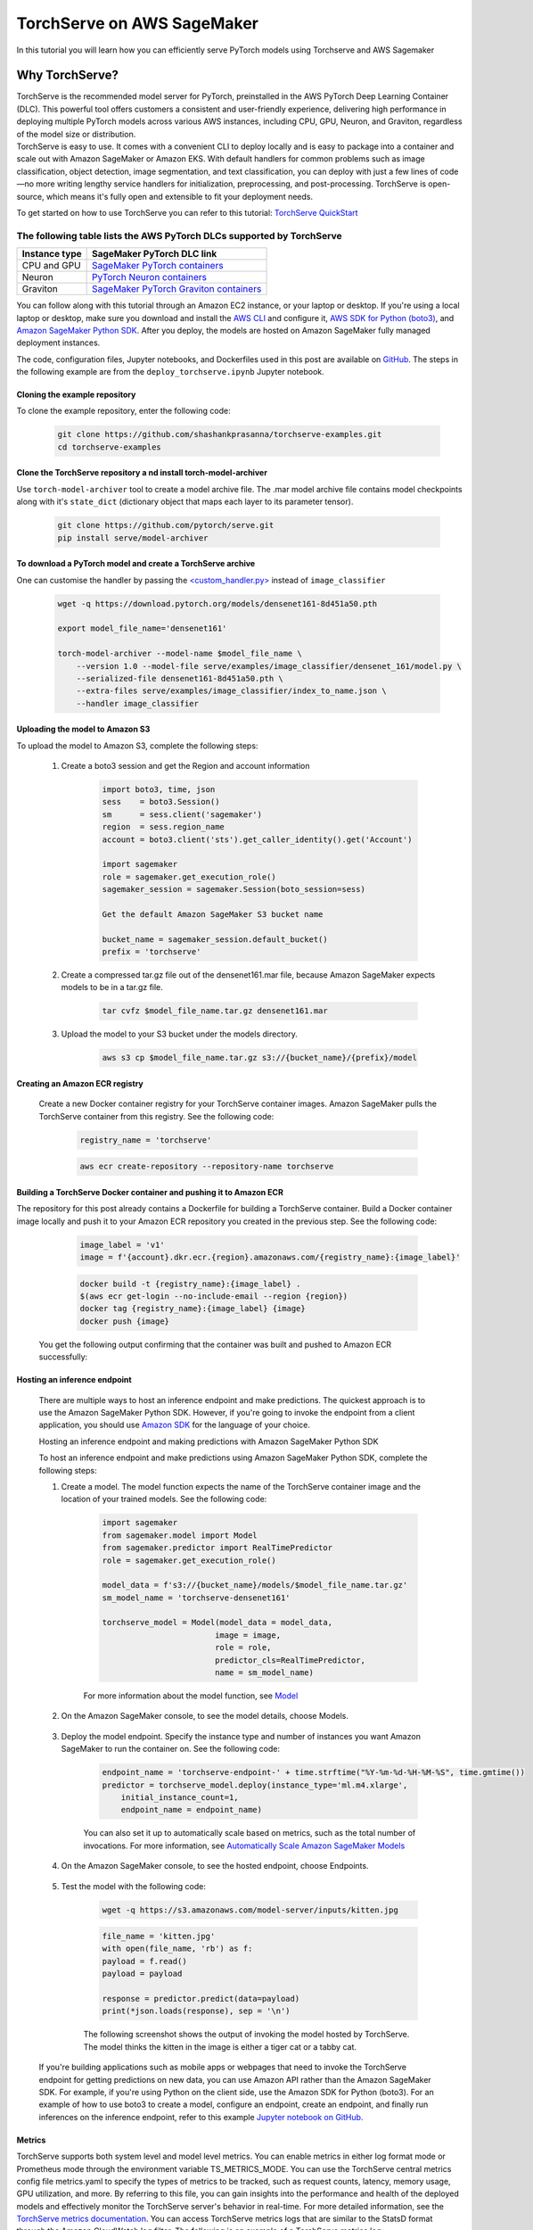 TorchServe on AWS SageMaker
============================

In this tutorial you will learn how you can efficiently serve PyTorch models using Torchserve and AWS Sagemaker

Why TorchServe?
^^^^^^^^^^^^^^^^

| TorchServe is the recommended model server for PyTorch, preinstalled in the AWS PyTorch Deep Learning Container (DLC). This powerful tool offers customers a consistent and user-friendly experience, delivering high performance in deploying multiple PyTorch models across various AWS instances, including CPU, GPU, Neuron, and Graviton, regardless of the model size or distribution.
| TorchServe is easy to use. It comes with a convenient CLI to deploy locally and is easy to package into a container and scale out with Amazon SageMaker or Amazon EKS. With default handlers for common problems such as image classification, object detection, image segmentation, and text classification, you can deploy with just a few lines of code—no more writing lengthy service handlers for initialization, preprocessing, and post-processing. TorchServe is open-source, which means it's fully open and extensible to fit your deployment needs.

To get started on how to use TorchServe you can refer to this tutorial: `TorchServe QuickStart  <https://pytorch.org/serve/getting_started.html>`_

The following table lists the AWS PyTorch DLCs supported by TorchServe
````````````````````````````````````````````````````````````````````````

.. list-table::
  :header-rows: 1

  * - Instance type
    - SageMaker PyTorch DLC link
  * - CPU and GPU
    - `SageMaker PyTorch containers <https://github.com/aws/deep-learning-containers/blob/master/available_images.md#sagemaker-framework-containers-sm-support-only>`_
  * - Neuron
    - `PyTorch Neuron containers <https://github.com/aws/deep-learning-containers/blob/master/available_images.md#neuron-containers>`_
  * - Graviton
    - `SageMaker PyTorch Graviton containers <https://github.com/aws/deep-learning-containers/blob/master/available_images.md#sagemaker-framework-graviton-containers-sm-support-only>`_



You can follow along with this tutorial through an Amazon EC2 instance, or your laptop or desktop. If you're using a local laptop or desktop, make sure you download and install the `AWS CLI <https://docs.aws.amazon.com/cli/latest/userguide/cli-chap-install.html>`_ and configure it, `AWS SDK for Python (boto3) <https://aws.amazon.com/sdk-for-python/>`_, and `Amazon SageMaker Python SDK <https://github.com/aws/sagemaker-python-sdk#installing-the-sagemaker-python-sdk>`_. After you deploy, the models are hosted on Amazon SageMaker fully managed deployment instances.

The code, configuration files, Jupyter notebooks, and Dockerfiles used in this post are available on `GitHub <https://github.com/shashankprasanna/torchserve-examples.git>`_. The steps in the following example are from the ``deploy_torchserve.ipynb`` Jupyter notebook.

Cloning the example repository
~~~~~~~~~~~~~~~~~~~~~~~~~~~~~~~~~

To clone the example repository, enter the following code:

    .. code:: shell

        git clone https://github.com/shashankprasanna/torchserve-examples.git
        cd torchserve-examples

Clone the TorchServe repository a nd install torch-model-archiver
~~~~~~~~~~~~~~~~~~~~~~~~~~~~~~~~~~~~~~~~~~~~~~~~~~~~~~~~~~~~~~~~~~

Use ``torch-model-archiver`` tool to create a model archive file. The .mar model archive file contains model checkpoints along with it's ``state_dict`` (dictionary object that maps each layer to its parameter tensor).

    .. code:: shell

        git clone https://github.com/pytorch/serve.git
        pip install serve/model-archiver

To download a PyTorch model and create a TorchServe archive
~~~~~~~~~~~~~~~~~~~~~~~~~~~~~~~~~~~~~~~~~~~~~~~~~~~~~~~~~~~~~~~~~~~~~~~~~~~~~~~~~~~~~~~
One can customise the handler by passing the `<custom_handler.py> <https://github.com/pytorch/serve/blob/master/docs/custom_service.md>`_ instead of ``image_classifier``

    .. code:: shell

        wget -q https://download.pytorch.org/models/densenet161-8d451a50.pth

        export model_file_name='densenet161'
        
        torch-model-archiver --model-name $model_file_name \
            --version 1.0 --model-file serve/examples/image_classifier/densenet_161/model.py \
            --serialized-file densenet161-8d451a50.pth \
            --extra-files serve/examples/image_classifier/index_to_name.json \
            --handler image_classifier

Uploading the model to Amazon S3
~~~~~~~~~~~~~~~~~~~~~~~~~~~~~~~~~

To upload the model to Amazon S3, complete the following steps:

    #. Create a boto3 session and get the Region and account information

        .. code:: python3 

            import boto3, time, json
            sess    = boto3.Session()
            sm      = sess.client('sagemaker')
            region  = sess.region_name
            account = boto3.client('sts').get_caller_identity().get('Account')

            import sagemaker
            role = sagemaker.get_execution_role()
            sagemaker_session = sagemaker.Session(boto_session=sess)

            Get the default Amazon SageMaker S3 bucket name

            bucket_name = sagemaker_session.default_bucket()
            prefix = 'torchserve'

    #. Create a compressed tar.gz file out of the densenet161.mar file, because Amazon SageMaker expects models to be in a tar.gz file.

        .. code:: shell

            tar cvfz $model_file_name.tar.gz densenet161.mar

    #. Upload the model to your S3 bucket under the models directory.

        .. code:: shell

            aws s3 cp $model_file_name.tar.gz s3://{bucket_name}/{prefix}/model

Creating an Amazon ECR registry
~~~~~~~~~~~~~~~~~~~~~~~~~~~~~~~~~

    Create a new Docker container registry for your TorchServe container images. Amazon SageMaker pulls the TorchServe container from this registry. See the following code:

        .. code:: python3 

            registry_name = 'torchserve'

        .. code:: shell

            aws ecr create-repository --repository-name torchserve

Building a TorchServe Docker container and pushing it to Amazon ECR
~~~~~~~~~~~~~~~~~~~~~~~~~~~~~~~~~~~~~~~~~~~~~~~~~~~~~~~~~~~~~~~~~~~~~

The repository for this post already contains a Dockerfile for building a TorchServe container. Build a Docker container image locally and push it to your Amazon ECR repository you created in the previous step. See the following code:

        .. code:: python3 

            image_label = 'v1'
            image = f'{account}.dkr.ecr.{region}.amazonaws.com/{registry_name}:{image_label}'

        .. code:: shell

            docker build -t {registry_name}:{image_label} .
            $(aws ecr get-login --no-include-email --region {region})
            docker tag {registry_name}:{image_label} {image}
            docker push {image}

    You get the following output confirming that the container was built and pushed to Amazon ECR successfully:
    
        .. image:: static/torchserve_container_amazonECR.png
            :alt: output when docker container was successfully built and pushed to Amazon ECR

Hosting an inference endpoint
~~~~~~~~~~~~~~~~~~~~~~~~~~~~~~~~~

    There are multiple ways to host an inference endpoint and make predictions. The quickest approach is to use the Amazon SageMaker Python SDK. However, if you're going to invoke the endpoint from a client application, you should use `Amazon SDK <https://aws.amazon.com/tools/>`_ for the language of your choice.
        
    Hosting an inference endpoint and making predictions with Amazon SageMaker Python SDK

    To host an inference endpoint and make predictions using Amazon SageMaker Python SDK, complete the following steps:

    #. Create a model. The model function expects the name of the TorchServe container image and the location of your trained models. See the following code:

        .. code:: python3 

            import sagemaker
            from sagemaker.model import Model
            from sagemaker.predictor import RealTimePredictor
            role = sagemaker.get_execution_role()

            model_data = f's3://{bucket_name}/models/$model_file_name.tar.gz'
            sm_model_name = 'torchserve-densenet161'

            torchserve_model = Model(model_data = model_data, 
                                    image = image,
                                    role = role,
                                    predictor_cls=RealTimePredictor,
                                    name = sm_model_name)

        For more information about the model function, see `Model <https://sagemaker.readthedocs.io/en/stable/model.html>`_
    
    #. On the Amazon SageMaker console, to see the model details, choose Models.

        .. image:: static/torchserve_model_hosting_aws_sagemaker.png 
            :alt: image of aws sagemaker console showing model details
    
    #. Deploy the model endpoint. Specify the instance type and number of instances you want Amazon SageMaker to run the container on. See the following code:

        .. code:: python3 

            endpoint_name = 'torchserve-endpoint-' + time.strftime("%Y-%m-%d-%H-%M-%S", time.gmtime())
            predictor = torchserve_model.deploy(instance_type='ml.m4.xlarge',
                initial_instance_count=1,
                endpoint_name = endpoint_name)

        You can also set it up to automatically scale based on metrics, such as the total number of invocations. For more information, see `Automatically Scale Amazon SageMaker Models <https://docs.aws.amazon.com/sagemaker/latest/dg/endpoint-auto-scaling.html>`_
    
    #. On the Amazon SageMaker console, to see the hosted endpoint, choose Endpoints.
    
        .. image:: static/torchserve_endpoint_aws_sagemaker.png
            :alt: detail about endpoint on aws sagemaker console

    #. Test the model with the following code:

        .. code:: shell

            wget -q https://s3.amazonaws.com/model-server/inputs/kitten.jpg 
    
        .. code:: python3 

            file_name = 'kitten.jpg'
            with open(file_name, 'rb') as f:
            payload = f.read()
            payload = payload

            response = predictor.predict(data=payload)
            print(*json.loads(response), sep = '\n')
        
        The following screenshot shows the output of invoking the model hosted by TorchServe. The model thinks the kitten in the image is either a tiger cat or a tabby cat.

        .. image:: static/torchserve_model_output_aws_sagemaker.png
            :alt: model's response corresponding to the payload image


    If you're building applications such as mobile apps or webpages that need to invoke the TorchServe endpoint for getting predictions on new data, you can use Amazon API rather than the Amazon SageMaker SDK. For example, if you're using Python on the client side, use the Amazon SDK for Python (boto3). For an example of how to use boto3 to create a model, configure an endpoint, create an endpoint, and finally run inferences on the inference endpoint, refer to this example `Jupyter notebook on GitHub. <https://github.com/shashankprasanna/torchserve-examples/blob/master/deploy_torchserve.ipynb>`_


Metrics
~~~~~~~~

TorchServe supports both system level and model level metrics. You can enable metrics in either log format mode or Prometheus mode through the environment variable TS_METRICS_MODE. You can use the TorchServe central metrics config file metrics.yaml to specify the types of metrics to be tracked, such as request counts, latency, memory usage, GPU utilization, and more. By referring to this file, you can gain insights into the performance and health of the deployed models and effectively monitor the TorchServe server's behavior in real-time. For more detailed information, see the `TorchServe metrics documentation <https://github.com/pytorch/serve/blob/master/docs/metrics.md#torchserve-metrics>`_. You can access TorchServe metrics logs that are similar to the StatsD format through the Amazon CloudWatch log filter. The following is an example of a TorchServe metrics log:

    .. code:: shell

        CPUUtilization.Percent:0.0|#Level:Host|#hostname:my_machine_name,timestamp:1682098185
        DiskAvailable.Gigabytes:318.0416717529297|#Level:Host|#hostname:my_machine_name,timestamp:1682098185

Reference
~~~~~~~~~~

- `Deploying PyTorch models for inference at scale using TorchServe <https://aws.amazon.com/blogs/machine-learning/deploying-pytorch-models-for-inference-at-scale-using-torchserve/>`_
- `Deploy models with TorchServe <https://docs.aws.amazon.com/sagemaker/latest/dg/deploy-models-frameworks-torchserve.html>`_
- `Running TorchServe <https://pytorch.org/serve/server.html>`_